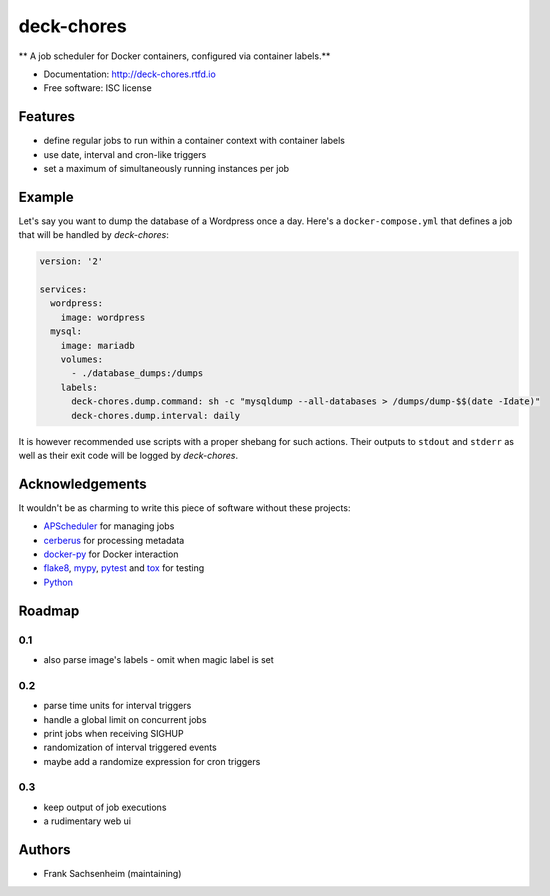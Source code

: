 deck-chores
===========

** A job scheduler for Docker containers, configured via container labels.**

* Documentation: http://deck-chores.rtfd.io
* Free software: ISC license


Features
--------

- define regular jobs to run within a container context with container labels
- use date, interval and cron-like triggers
- set a maximum of simultaneously running instances per job


Example
-------

Let's say you want to dump the database of a Wordpress once a day. Here's a ``docker-compose.yml``
that defines a job that will be handled by *deck-chores*:

.. code-block:: yaml

    version: '2'

    services:
      wordpress:
        image: wordpress
      mysql:
        image: mariadb
        volumes:
          - ./database_dumps:/dumps
        labels:
          deck-chores.dump.command: sh -c "mysqldump --all-databases > /dumps/dump-$$(date -Idate)"
          deck-chores.dump.interval: daily

It is however recommended use scripts with a proper shebang for such actions. Their outputs to
``stdout`` and ``stderr`` as well as their exit code will be logged by *deck-chores*.


Acknowledgements
----------------

It wouldn't be as charming to write this piece of software without these projects:

* `APScheduler <https://apscheduler.readthedocs.io>`_ for managing jobs
* `cerberus <http://python-cerberus.org>`_ for processing metadata
* `docker-py <https://docker-py.readthedocs.io>`_ for Docker interaction
* `flake8 <http://flake8.pycqa.org/>`_, `mypy <http://mypy-lang.org>`_,
  `pytest <http://pytest.org>`_ and `tox <https://tox.readthedocs.io>`_ for testing
* `Python <https://python.org>`_


Roadmap
-------

0.1
...

- also parse image's labels
  - omit when magic label is set


0.2
...

- parse time units for interval triggers
- handle a global limit on concurrent jobs
- print jobs when receiving SIGHUP
- randomization of interval triggered events
- maybe add a randomize expression for cron triggers


0.3
...

- keep output of job executions
- a rudimentary web ui


Authors
-------

- Frank Sachsenheim (maintaining)
